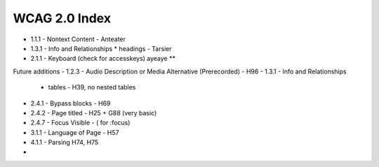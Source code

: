WCAG 2.0 Index
==============

- 1.1.1 - Nontext Content - Anteater
- 1.3.1 - Info and Relationships
  * headings - Tarsier
- 2.1.1 - Keyboard (check for accesskeys) ayeaye **


Future additions
- 1.2.3 - Audio Description or Media Alternative (Prerecorded)  - H96
- 1.3.1 - Info and Relationships
  * tables - H39, no nested tables
- 2.4.1 - Bypass blocks - H69
- 2.4.2 - Page titled - H25 + G88 (very basic)
- 2.4.7 - Focus Visible - ( for :focus)
- 3.1.1 - Language of Page - H57
- 4.1.1 - Parsing H74, H75
- 
